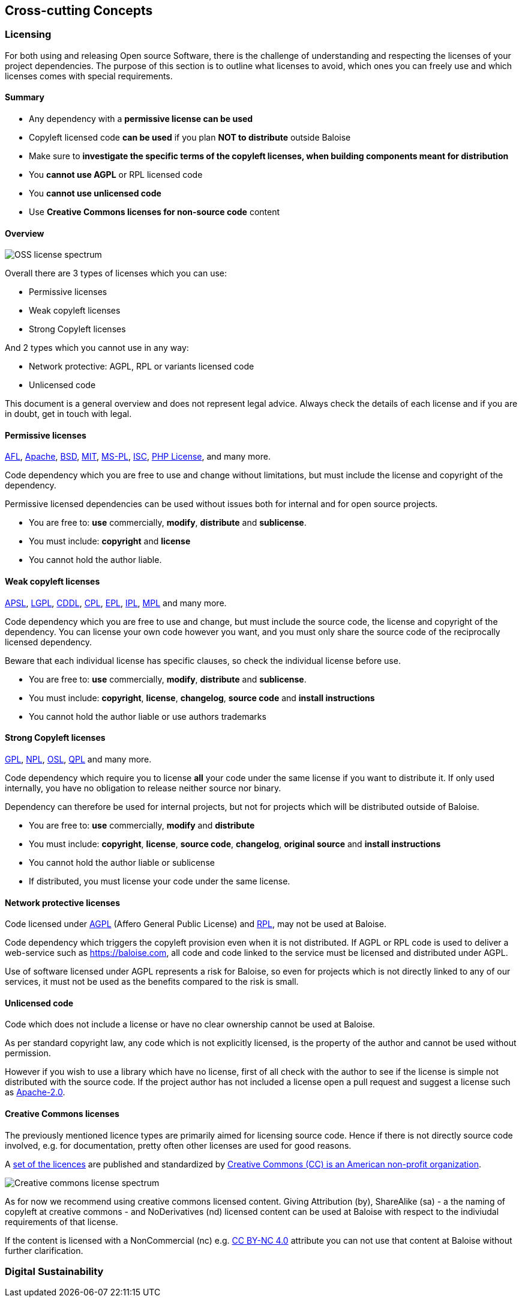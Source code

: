 [[section-concepts]]
== Cross-cutting Concepts
[[section-licenses]]
=== Licensing

For both using and releasing Open source Software, there is the challenge of understanding and respecting the licenses of your project dependencies. The purpose of this section is to outline what licenses to avoid, which ones you can freely use and which licenses comes with special requirements.

==== Summary

* Any dependency with a **permissive license can be used**
* Copyleft licensed code **can be used** if you plan **NOT to distribute** outside Baloise
* Make sure to **investigate the specific terms of the copyleft licenses, when building components meant for distribution**
* You **cannot use AGPL** or RPL licensed code
* You **cannot use unlicensed code**
* Use **Creative Commons licenses for non-source code** content 

==== Overview
// https://timreview.ca/ojs/february11/february11_daffara1.png
image::oss-license-spectrum.png[OSS license spectrum]

Overall there are 3 types of licenses which you can use:

* Permissive licenses
* Weak copyleft licenses
* Strong Copyleft licenses

And 2 types which you cannot use in any way:

* Network protective: AGPL, RPL or variants licensed code
* Unlicensed code

This document is a general overview and does not represent legal advice. Always check the details of each license and if you are in doubt, get in touch with legal.

==== Permissive licenses

https://tldrlegal.com/l/afl3[AFL],
https://tldrlegal.com/l/apache2[Apache],
https://tldrlegal.com/l/bsd3[BSD],
https://tldrlegal.com/l/mit[MIT],
https://tldrlegal.com/l/mspl[MS-PL],
https://tldrlegal.com/l/isc[ISC],
https://tldrlegal.com/license/the-php-license-3.0.1[PHP License],
and many more.

Code dependency which you are free to use and change without limitations, but must include the license and copyright of the dependency.

Permissive licensed dependencies can be used without issues both for internal and for open source projects.

* You are free to: **use** commercially, **modify**, **distribute** and **sublicense**.
* You must include: **copyright** and **license**
* You cannot hold the author liable.

==== Weak copyleft licenses

https://tldrlegal.com/l/aspl2[APSL],
https://tldrlegal.com/l/lgpl-3.0)[LGPL],
https://tldrlegal.com/l/cddl[CDDL],
https://tldrlegal.com/license/common-public-license-1.0-(cpl-1.0)[CPL],
https://tldrlegal.com/l/epl[EPL],
https://tldrlegal.com/l/ipl[IPL],
https://tldrlegal.com/l/mpl-2.0[MPL]
and many more.

Code dependency which you are free to use and change, but must include the source code, the license and copyright of the dependency. You can license your own code however you want, and you must only share the source code of the reciprocally licensed dependency.

Beware that each individual license has specific clauses, so check the individual license before use.

* You are free to: **use** commercially, **modify**, **distribute** and **sublicense**.
* You must include: **copyright**, **license**, **changelog**, **source code** and **install instructions**
* You cannot hold the author liable or use authors trademarks

==== Strong Copyleft licenses

https://tldrlegal.com/l/gpl-3.0)[GPL],
https://tldrlegal.com/license/netscape-public-license-v1.1-(npl-1.1)[NPL],
https://tldrlegal.com/license/open-software-license-2.1-(osl-2.1)[OSL],
https://tldrlegal.com/license/q-public-license-1.0-(qpl-1.0)[QPL] 
and many more.

Code dependency which require you to license **all** your code under the same license if you want to distribute it. If only used internally, you have no obligation to release neither source nor binary.

Dependency can therefore be used for internal projects, but not for projects which will be distributed outside of Baloise.

* You are free to: **use** commercially, **modify** and **distribute**
* You must include: **copyright**, **license**, **source code**, **changelog**, **original source** and **install instructions**
* You cannot hold the author liable or sublicense
* If distributed, you must license your code under the same license.

==== Network protective licenses

Code licensed under https://tldrlegal.com/l/agpl3[AGPL] (Affero General Public License) and https://tldrlegal.com/license/reciprocal-public-license-1.5-(rpl-1.5)[RPL], may not be used at Baloise.

Code dependency which triggers the copyleft provision even when it is not distributed. If AGPL or RPL code is used to deliver a web-service such as https://baloise.com, all code and code linked to the service must be licensed and distributed under AGPL.

Use of software licensed under AGPL represents a risk for Baloise, so even for projects which is not directly linked to any of our services, it must not be used as the benefits compared to the risk is small.

==== Unlicensed code

Code which does not include a license or have no clear ownership cannot be used at Baloise.

As per standard copyright law, any code which is not explicitly licensed, is the property
of the author and cannot be used without permission.

However if you wish to use a library which have no license, first of all check with the author to see if the license is simple not distributed with the source code. If the project author has not included a license open a pull request and suggest a license such as https://tldrlegal.com/l/apache2[Apache-2.0].

==== Creative Commons licenses

The previously mentioned licence types are primarily aimed for licensing source code. Hence if there is not directly
source code involved, e.g. for documentation, pretty often other licenses are used for good reasons.

A https://creativecommons.org/share-your-work/public-domain/freeworks/[set of the licences] are published and standardized by https://en.wikipedia.org/wiki/Creative_Commons[Creative Commons (CC) is an American non-profit organization].

image::https://upload.wikimedia.org/wikipedia/commons/thumb/e/e1/Creative_commons_license_spectrum.svg/500px-Creative_commons_license_spectrum.svg.png[Creative commons license spectrum]

As for now we recommend using creative commons licensed content. Giving Attribution (by), ShareAlike (sa) - a the naming of copyleft at creative commons -  and NoDerivatives (nd) licensed content can be used at Baloise with respect to the indiviudal requirements of that license.

If the content is licensed with a NonCommercial (nc) e.g. https://creativecommons.org/licenses/by-nc/4.0/[CC BY-NC 4.0] attribute you can not use that content at Baloise without further clarification.


[[section-sustainability]]
=== Digital Sustainability
